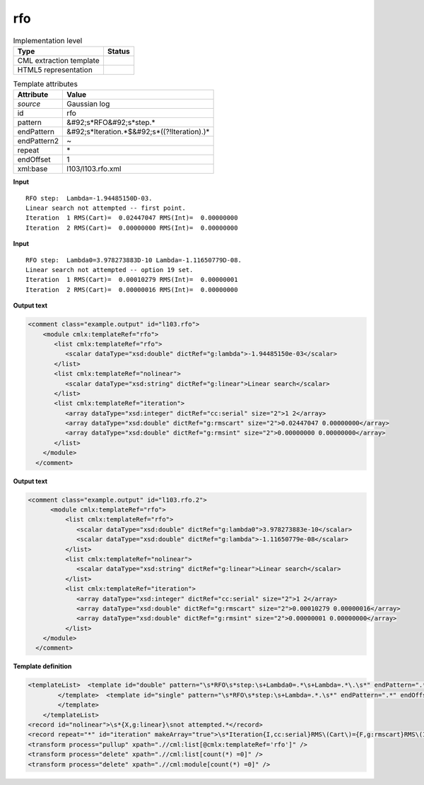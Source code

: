 .. _rfo-d3e17300:

rfo
===

.. table:: Implementation level

   +----------------------------------------------------------------------------------------------------------------------------+----------------------------------------------------------------------------------------------------------------------------+
   | Type                                                                                                                       | Status                                                                                                                     |
   +============================================================================================================================+============================================================================================================================+
   | CML extraction template                                                                                                    | |image1|                                                                                                                   |
   +----------------------------------------------------------------------------------------------------------------------------+----------------------------------------------------------------------------------------------------------------------------+
   | HTML5 representation                                                                                                       | |image2|                                                                                                                   |
   +----------------------------------------------------------------------------------------------------------------------------+----------------------------------------------------------------------------------------------------------------------------+

.. table:: Template attributes

   +----------------------------------------------------------------------------------------------------------------------------+----------------------------------------------------------------------------------------------------------------------------+
   | Attribute                                                                                                                  | Value                                                                                                                      |
   +============================================================================================================================+============================================================================================================================+
   | *source*                                                                                                                   | Gaussian log                                                                                                               |
   +----------------------------------------------------------------------------------------------------------------------------+----------------------------------------------------------------------------------------------------------------------------+
   | id                                                                                                                         | rfo                                                                                                                        |
   +----------------------------------------------------------------------------------------------------------------------------+----------------------------------------------------------------------------------------------------------------------------+
   | pattern                                                                                                                    | &#92;s*RFO&#92;s*step.\*                                                                                                   |
   +----------------------------------------------------------------------------------------------------------------------------+----------------------------------------------------------------------------------------------------------------------------+
   | endPattern                                                                                                                 | &#92;s*Iteration.*$&#92;s*((?!Iteration).)\*                                                                               |
   +----------------------------------------------------------------------------------------------------------------------------+----------------------------------------------------------------------------------------------------------------------------+
   | endPattern2                                                                                                                | ~                                                                                                                          |
   +----------------------------------------------------------------------------------------------------------------------------+----------------------------------------------------------------------------------------------------------------------------+
   | repeat                                                                                                                     | \*                                                                                                                         |
   +----------------------------------------------------------------------------------------------------------------------------+----------------------------------------------------------------------------------------------------------------------------+
   | endOffset                                                                                                                  | 1                                                                                                                          |
   +----------------------------------------------------------------------------------------------------------------------------+----------------------------------------------------------------------------------------------------------------------------+
   | xml:base                                                                                                                   | l103/l103.rfo.xml                                                                                                          |
   +----------------------------------------------------------------------------------------------------------------------------+----------------------------------------------------------------------------------------------------------------------------+

.. container:: formalpara-title

   **Input**

::

    RFO step:  Lambda=-1.94485150D-03.
    Linear search not attempted -- first point.
    Iteration  1 RMS(Cart)=  0.02447047 RMS(Int)=  0.00000000
    Iteration  2 RMS(Cart)=  0.00000000 RMS(Int)=  0.00000000
       

.. container:: formalpara-title

   **Input**

::

    RFO step:  Lambda0=3.978273883D-10 Lambda=-1.11650779D-08.
    Linear search not attempted -- option 19 set.
    Iteration  1 RMS(Cart)=  0.00010279 RMS(Int)=  0.00000001
    Iteration  2 RMS(Cart)=  0.00000016 RMS(Int)=  0.00000000
       

.. container:: formalpara-title

   **Output text**

.. code:: xml

   <comment class="example.output" id="l103.rfo">
       <module cmlx:templateRef="rfo">
          <list cmlx:templateRef="rfo">
             <scalar dataType="xsd:double" dictRef="g:lambda">-1.94485150e-03</scalar>
          </list>
          <list cmlx:templateRef="nolinear">
             <scalar dataType="xsd:string" dictRef="g:linear">Linear search</scalar>
          </list>
          <list cmlx:templateRef="iteration">
             <array dataType="xsd:integer" dictRef="cc:serial" size="2">1 2</array>
             <array dataType="xsd:double" dictRef="g:rmscart" size="2">0.02447047 0.00000000</array>
             <array dataType="xsd:double" dictRef="g:rmsint" size="2">0.00000000 0.00000000</array>
          </list>
       </module>
     </comment>

.. container:: formalpara-title

   **Output text**

.. code:: xml

   <comment class="example.output" id="l103.rfo.2">
         <module cmlx:templateRef="rfo">
             <list cmlx:templateRef="rfo">
                <scalar dataType="xsd:double" dictRef="g:lambda0">3.978273883e-10</scalar>
                <scalar dataType="xsd:double" dictRef="g:lambda">-1.11650779e-08</scalar>
             </list>
             <list cmlx:templateRef="nolinear">
                <scalar dataType="xsd:string" dictRef="g:linear">Linear search</scalar>
             </list>
             <list cmlx:templateRef="iteration">
                <array dataType="xsd:integer" dictRef="cc:serial" size="2">1 2</array>
                <array dataType="xsd:double" dictRef="g:rmscart" size="2">0.00010279 0.00000016</array>
                <array dataType="xsd:double" dictRef="g:rmsint" size="2">0.00000001 0.00000000</array>
             </list>
       </module>
     </comment>

.. container:: formalpara-title

   **Template definition**

.. code:: xml

   <templateList>  <template id="double" pattern="\s*RFO\s*step:\s+Lambda0=.*\s+Lambda=.*\.\s*" endPattern=".*" endOffset="0">    <record id="rfo">\s*RFO\s*step:\s+Lambda0={E,g:lambda0}\s+Lambda={E,g:lambda}\.\s*</record>    <transform process="pullup" xpath=".//cml:scalar" />        
           </template>  <template id="single" pattern="\s*RFO\s*step:\s+Lambda=.*.\s*" endPattern=".*" endOffset="0">    <record id="rfo">\s*RFO\s*step:\s+Lambda={E,g:lambda}\.\s*</record>
           </template>
       </templateList>
   <record id="nolinear">\s*{X,g:linear}\snot attempted.*</record>
   <record repeat="*" id="iteration" makeArray="true">\s*Iteration{I,cc:serial}RMS\(Cart\)={F,g:rmscart}RMS\(Int\)={F,g:rmsint}\s*</record>
   <transform process="pullup" xpath=".//cml:list[@cmlx:templateRef='rfo']" />
   <transform process="delete" xpath=".//cml:list[count(*) =0]" />
   <transform process="delete" xpath=".//cml:module[count(*) =0]" />

.. |image1| image:: ../../imgs/Total.png
.. |image2| image:: ../../imgs/None.png
